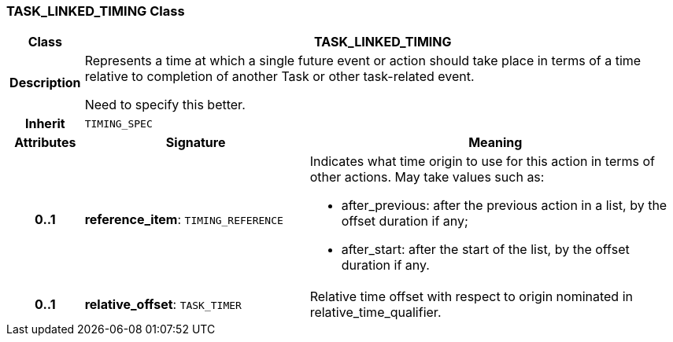 === TASK_LINKED_TIMING Class

[cols="^1,3,5"]
|===
h|*Class*
2+^h|*TASK_LINKED_TIMING*

h|*Description*
2+a|Represents a time at which a single future event or action should take place in terms of a time relative to completion of another Task or other task-related event.

[.tbd]
Need to specify this better.

h|*Inherit*
2+|`TIMING_SPEC`

h|*Attributes*
^h|*Signature*
^h|*Meaning*

h|*0..1*
|*reference_item*: `TIMING_REFERENCE`
a|Indicates what time origin to use for this action in terms of other actions. May take values such as:

* after_previous: after the previous action in a list, by the offset duration if any;
* after_start: after the start of the list, by the offset duration if any.

h|*0..1*
|*relative_offset*: `TASK_TIMER`
a|Relative time offset with respect to origin nominated in relative_time_qualifier.
|===
